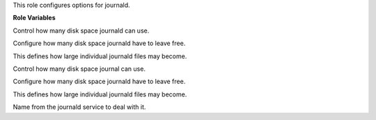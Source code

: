 This role configures options for journald.

**Role Variables**

.. zuul:rolevar:: journald_SystemMaxUse
   :default: 2000M

Control how many disk space journald can use.

.. zuul:rolevar:: journald_SystemKeepFree
   :default: 1000M

Configure how many disk space journald have to leave free.

.. zuul:rolevar:: journald_SystemMaxFileSize
   :default: 100M

This defines how large individual journald files may become.

.. zuul:rolevar:: journald_RuntimeMaxUse
   :default: 2000M

Control how many disk space journal can use.

.. zuul:rolevar:: journald_RuntimeKeepFree
   :default: 1000M

Configure how many disk space journald have to leave free.

.. zuul:rolevar:: journald_RuntimeMaxFileSize
   :default: 100M

This defines how large individual journald files may become.

.. zuul:rolevar:: journald_service_name
   :default: systemd-journald

Name from the journald service to deal with it.
